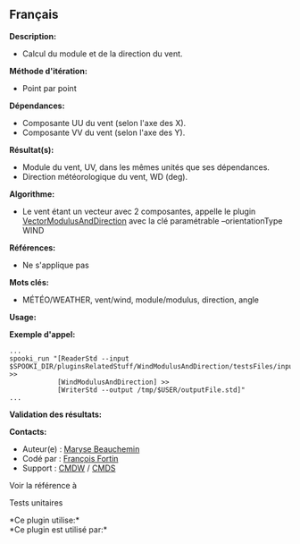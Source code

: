 ** Français















*Description:*

- Calcul du module et de la direction du vent.\\

*Méthode d'itération:*

- Point par point

*Dépendances:*

- Composante UU du vent (selon l'axe des X).\\
- Composante VV du vent (selon l'axe des Y).

*Résultat(s):*

- Module du vent, UV, dans les mêmes unités que ses dépendances.\\
- Direction météorologique du vent, WD (deg).

*Algorithme:*

- Le vent étant un vecteur avec 2 composantes, appelle le plugin
  [[file:pluginVectorModulusAndDirection.html][VectorModulusAndDirection]]
  avec la clé paramétrable --orientationType WIND

*Références:*

- Ne s'applique pas

*Mots clés:*

- MÉTÉO/WEATHER, vent/wind, module/modulus, direction, angle

*Usage:*

*Exemple d'appel:* 

#+begin_example
      ...
      spooki_run "[ReaderStd --input $SPOOKI_DIR/pluginsRelatedStuff/WindModulusAndDirection/testsFiles/inputFile.std] >>
                  [WindModulusAndDirection] >>
                  [WriterStd --output /tmp/$USER/outputFile.std]"
      ...
#+end_example

*Validation des résultats:*

*Contacts:*

- Auteur(e) : [[https://wiki.cmc.ec.gc.ca/wiki/User:Beaucheminm][Maryse
  Beauchemin]]
- Codé par : [[https://wiki.cmc.ec.gc.ca/wiki/User:Fortinf][François
  Fortin]]
- Support : [[https://wiki.cmc.ec.gc.ca/wiki/CMDW][CMDW]] /
  [[https://wiki.cmc.ec.gc.ca/wiki/CMDS][CMDS]]

Voir la référence à



Tests unitaires



*Ce plugin utilise:*\\

*Ce plugin est utilisé par:*\\



  

